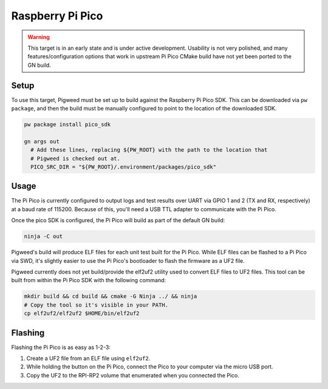 .. _target-raspberry-pi-pico:

-----------------
Raspberry Pi Pico
-----------------
.. warning::
  This target is in an early state and is under active development. Usability
  is not very polished, and many features/configuration options that work in
  upstream Pi Pico CMake build have not yet been ported to the GN build.

Setup
=====
To use this target, Pigweed must be set up to build against the Raspberry Pi
Pico SDK. This can be downloaded via ``pw package``, and then the build must be
manually configured to point to the location of the downloaded SDK.

.. code:: sh

  pw package install pico_sdk

  gn args out
    # Add these lines, replacing ${PW_ROOT} with the path to the location that
    # Pigweed is checked out at.
    PICO_SRC_DIR = "${PW_ROOT}/.environment/packages/pico_sdk"

Usage
=====
The Pi Pico is currently configured to output logs and test results over UART
via GPIO 1 and 2 (TX and RX, respectively) at a baud rate of 115200. Because
of this, you'll need a USB TTL adapter to communicate with the Pi Pico.

Once the pico SDK is configured, the Pi Pico will build as part of the default
GN build:

.. code:: sh

  ninja -C out

Pigweed's build will produce ELF files for each unit test built for the Pi Pico.
While ELF files can be flashed to a Pi Pico via SWD, it's slightly easier to
use the Pi Pico's bootloader to flash the firmware as a UF2 file.

Pigweed currently does not yet build/provide the elf2uf2 utility used to convert
ELF files to UF2 files. This tool can be built from within the Pi Pico SDK with
the following command:

.. code:: sh

  mkdir build && cd build && cmake -G Ninja ../ && ninja
  # Copy the tool so it's visible in your PATH.
  cp elf2uf2/elf2uf2 $HOME/bin/elf2uf2

Flashing
========
Flashing the Pi Pico is as easy as 1-2-3:

#. Create a UF2 file from an ELF file using ``elf2uf2``.
#. While holding the button on the Pi Pico, connect the Pico to your computer
   via the micro USB port.
#. Copy the UF2 to the RPI-RP2 volume that enumerated when you connected the
   Pico.
